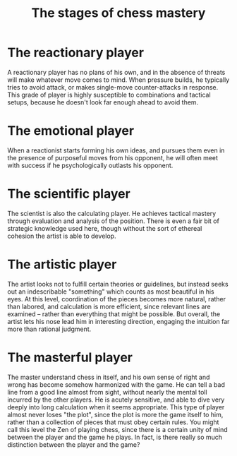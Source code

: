 :PROPERTIES:
:ID:       04E3F469-3E4D-41B6-A375-A0006DB842CC
:SLUG:     the-stages-of-chess-mastery
:END:
#+filetags: :journal:
#+title: The stages of chess mastery

* The reactionary player
:PROPERTIES:
:CUSTOM_ID: the-reactionary-player
:END:
A reactionary player has no plans of his own, and in the absence of
threats will make whatever move comes to mind. When pressure builds, he
typically tries to avoid attack, or makes single-move counter-attacks in
response. This grade of player is highly susceptible to combinations and
tactical setups, because he doesn't look far enough ahead to avoid them.

* The emotional player
:PROPERTIES:
:CUSTOM_ID: the-emotional-player
:END:
When a reactionist starts forming his own ideas, and pursues them even
in the presence of purposeful moves from his opponent, he will often
meet with success if he psychologically outlasts his opponent.

* The scientific player
:PROPERTIES:
:CUSTOM_ID: the-scientific-player
:END:
The scientist is also the calculating player. He achieves tactical
mastery through evaluation and analysis of the position. There is even a
fair bit of strategic knowledge used here, though without the sort of
ethereal cohesion the artist is able to develop.

* The artistic player
:PROPERTIES:
:CUSTOM_ID: the-artistic-player
:END:
The artist looks not to fulfill certain theories or guidelines, but
instead seeks out an indescribable "something" which counts as most
beautiful in his eyes. At this level, coordination of the pieces becomes
more natural, rather than labored, and calculation is more efficient,
since relevant lines are examined -- rather than everything that might
be possible. But overall, the artist lets his nose lead him in
interesting direction, engaging the intuition far more than rational
judgment.

* The masterful player
:PROPERTIES:
:CUSTOM_ID: the-masterful-player
:END:
The master understand chess in itself, and his own sense of right and
wrong has become somehow harmonized with the game. He can tell a bad
line from a good line almost from sight, without nearly the mental toll
incurred by the other players. He is acutely sensitive, and able to dive
very deeply into long calculation when it seems appropriate. This type
of player almost never loses "the plot", since the plot is more the game
itself to him, rather than a collection of pieces that must obey certain
rules. You might call this level the Zen of playing chess, since there
is a certain unity of mind between the player and the game he plays. In
fact, is there really so much distinction between the player and the
game?
